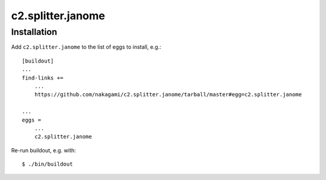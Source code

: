 c2.splitter.janome
====================

Installation
--------------------

Add ``c2.splitter.janome`` to the list of eggs to install, e.g.::

   [buildout]
   ...
   find-links +=
       ...
       https://github.com/nakagami/c2.splitter.janome/tarball/master#egg=c2.splitter.janome

   ...
   eggs =
       ...
       c2.splitter.janome

Re-run buildout, e.g. with::

   $ ./bin/buildout


